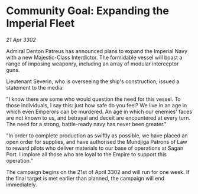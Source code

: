 * Community Goal: Expanding the Imperial Fleet

/21 Apr 3302/

Admiral Denton Patreus has announced plans to expand the Imperial Navy with a new Majestic-Class Interdictor. The formidable vessel will boast a range of imposing weaponry, including an array of modular interceptor guns. 

Lieutenant Severin, who is overseeing the ship's construction, issued a statement to the media: 

"I know there are some who would question the need for this vessel. To those individuals, I say this: just how safe do you feel? We live in an age in which even Emperors can be murdered. An age in which our enemies' faces are not known to us, and betrayal and deceit are encountered at every turn. The need for a strong, battle-ready navy has never been greater." 

"In order to complete production as swiftly as possible, we have placed an open order for supplies, and have authorised the Mundjiga Patrons of Law to reward pilots who deliver materials to our base of operations at Sagan Port. I implore all those who are loyal to the Empire to support this operation." 

The campaign begins on the 21st of April 3302 and will run for one week. If the final target is met earlier than planned, the campaign will end immediately.